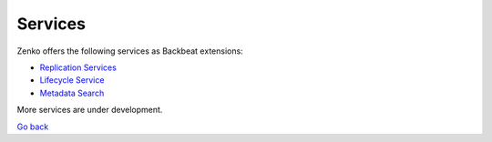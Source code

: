 Services
========

Zenko offers the following services as Backbeat extensions:

-  `Replication Services`_
-  `Lifecycle Service`_
-  `Metadata Search`_

More services are under development.


`Go back`_

.. _`Replication Services`: Replication_Service.html
.. _`Lifecycle Service`: Lifecycle_Management_Service.html
.. _`Metadata Search`: ../Metadata_Search/Searching_Metadata_with_Zenko.html
.. _`Go back`: ../index.html
